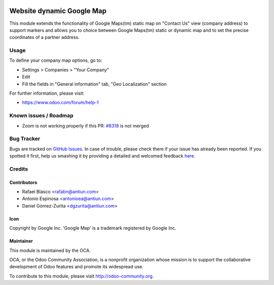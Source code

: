 .. image:: https://img.shields.io/badge/licence-AGPL--3-blue.svg
    :target: http://www.gnu.org/licenses/agpl-3.0-standalone.html
    :alt: License: AGPL-3

==========================
Website dynamic Google Map
==========================

This module extends the functionality of Google Maps(tm) static map on
"Contact Us" view (company address) to support markers and allows you
to choice between Google Maps(tm) static or dynamic map and
to set the precise coordinates of a partner address.


Usage
=====

To define your company map options, go to:

* Settings > Companies > "Your Company"
* Edit
* Fill the fields in "General information" tab, "Geo Localization" section

.. image:: https://odoo-community.org/website/image/ir.attachment/5784_f2813bd/datas
   :alt: Try me on Runbot
   :target: https://runbot.odoo-community.org/runbot/186/8.0

For further information, please visit:

* https://www.odoo.com/forum/help-1


Known issues / Roadmap
======================

* Zoom is not working properly if this PR: `#8318 <https://github.com/odoo/odoo/pull/8318>`_ is not merged


Bug Tracker
===========

Bugs are tracked on `GitHub Issues <https://github.com/OCA/website/issues>`_.
In case of trouble, please check there if your issue has already been reported.
If you spotted it first, help us smashing it by providing a detailed and welcomed feedback
`here <https://github.com/OCA/website/issues/new?body=module:%20website_crm_dynamic_google_map%0Aversion:%208.0%0A%0A**Steps%20to%20reproduce**%0A-%20...%0A%0A**Current%20behavior**%0A%0A**Expected%20behavior**>`_.


Credits
=======

Contributors
------------

* Rafael Blasco <rafabn@antiun.com>
* Antonio Espinosa <antonioea@antiun.com>
* Daniel Gómez-Zurita <dgzurita@antiun.com>

Icon
----

Copyright by Google Inc.
'Google Map' is a trademark registered by Google Inc.


Maintainer
----------

.. image:: https://odoo-community.org/logo.png
   :alt: Odoo Community Association
   :target: https://odoo-community.org

This module is maintained by the OCA.

OCA, or the Odoo Community Association, is a nonprofit organization whose
mission is to support the collaborative development of Odoo features and
promote its widespread use.

To contribute to this module, please visit http://odoo-community.org.
